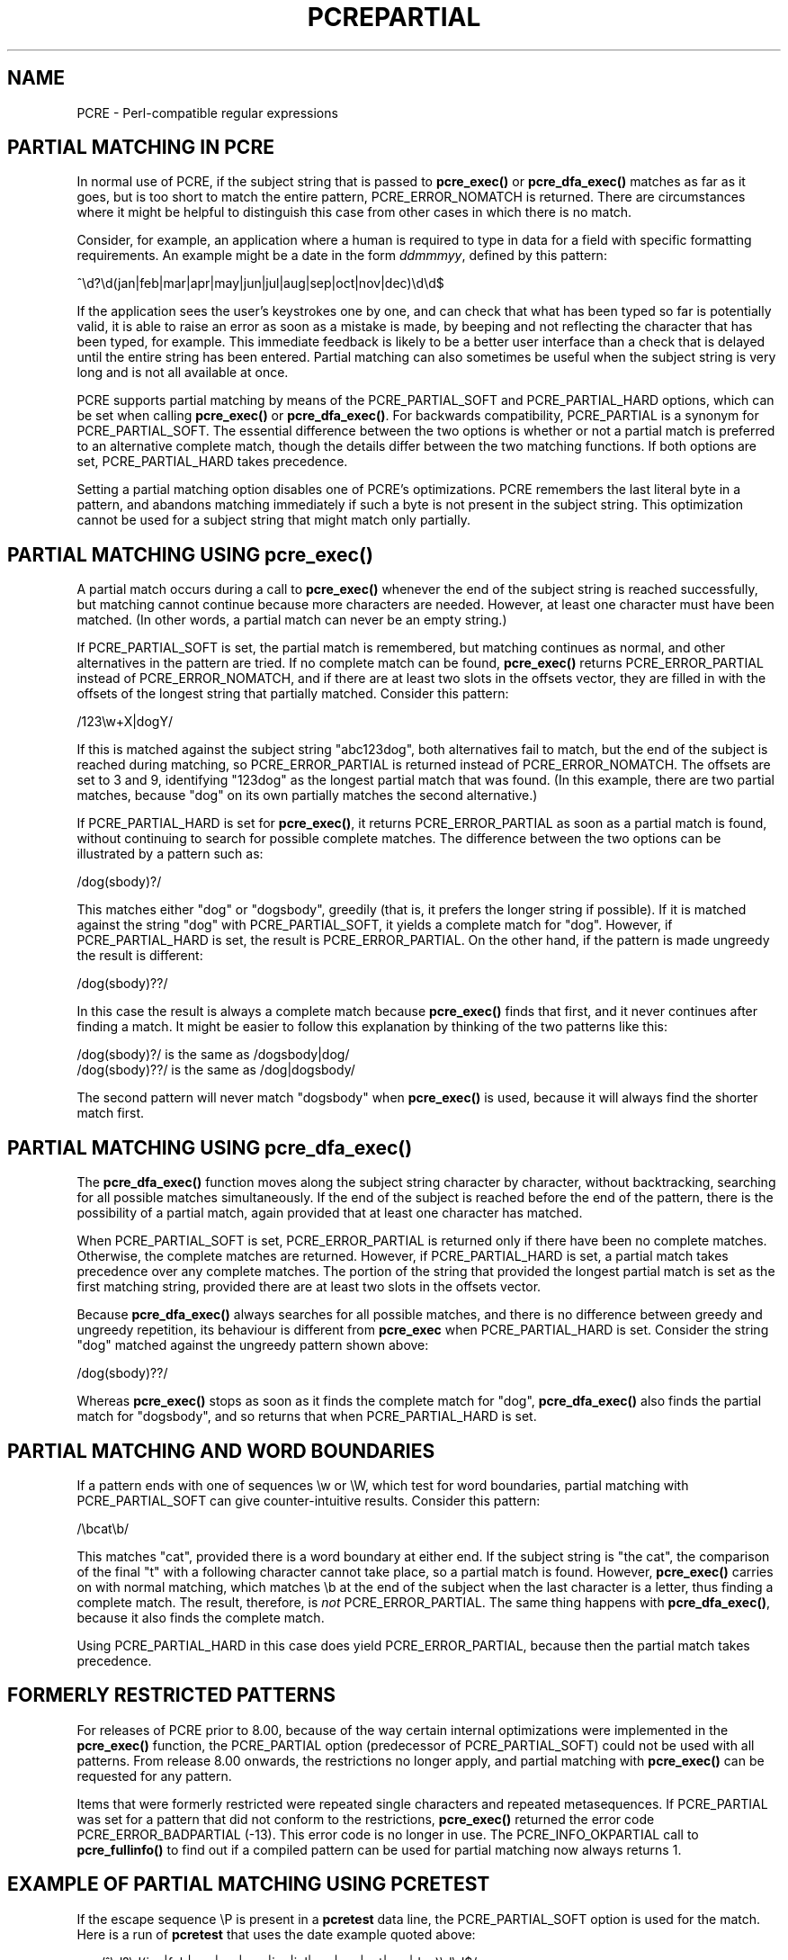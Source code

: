 .TH PCREPARTIAL 3
.SH NAME
PCRE - Perl-compatible regular expressions
.SH "PARTIAL MATCHING IN PCRE"
.rs
.sp
In normal use of PCRE, if the subject string that is passed to
\fBpcre_exec()\fP or \fBpcre_dfa_exec()\fP matches as far as it goes, but is
too short to match the entire pattern, PCRE_ERROR_NOMATCH is returned. There
are circumstances where it might be helpful to distinguish this case from other
cases in which there is no match.
.P
Consider, for example, an application where a human is required to type in data
for a field with specific formatting requirements. An example might be a date
in the form \fIddmmmyy\fP, defined by this pattern:
.sp
  ^\ed?\ed(jan|feb|mar|apr|may|jun|jul|aug|sep|oct|nov|dec)\ed\ed$
.sp
If the application sees the user's keystrokes one by one, and can check that
what has been typed so far is potentially valid, it is able to raise an error
as soon as a mistake is made, by beeping and not reflecting the character that
has been typed, for example. This immediate feedback is likely to be a better
user interface than a check that is delayed until the entire string has been
entered. Partial matching can also sometimes be useful when the subject string
is very long and is not all available at once.
.P
PCRE supports partial matching by means of the PCRE_PARTIAL_SOFT and
PCRE_PARTIAL_HARD options, which can be set when calling \fBpcre_exec()\fP or
\fBpcre_dfa_exec()\fP. For backwards compatibility, PCRE_PARTIAL is a synonym 
for PCRE_PARTIAL_SOFT. The essential difference between the two options is 
whether or not a partial match is preferred to an alternative complete match, 
though the details differ between the two matching functions. If both options 
are set, PCRE_PARTIAL_HARD takes precedence.
.P
Setting a partial matching option disables one of PCRE's optimizations. PCRE
remembers the last literal byte in a pattern, and abandons matching immediately
if such a byte is not present in the subject string. This optimization cannot
be used for a subject string that might match only partially.
.
.
.SH "PARTIAL MATCHING USING pcre_exec()"
.rs
.sp
A partial match occurs during a call to \fBpcre_exec()\fP whenever the end of
the subject string is reached successfully, but matching cannot continue
because more characters are needed. However, at least one character must have
been matched. (In other words, a partial match can never be an empty string.)
.P
If PCRE_PARTIAL_SOFT is set, the partial match is remembered, but matching
continues as normal, and other alternatives in the pattern are tried. If no
complete match can be found, \fBpcre_exec()\fP returns PCRE_ERROR_PARTIAL
instead of PCRE_ERROR_NOMATCH, and if there are at least two slots in the
offsets vector, they are filled in with the offsets of the longest string that
partially matched. Consider this pattern:
.sp
  /123\ew+X|dogY/
.sp
If this is matched against the subject string "abc123dog", both
alternatives fail to match, but the end of the subject is reached during 
matching, so PCRE_ERROR_PARTIAL is returned instead of PCRE_ERROR_NOMATCH. The
offsets are set to 3 and 9, identifying "123dog" as the longest partial match
that was found. (In this example, there are two partial matches, because "dog"
on its own partially matches the second alternative.)
.P
If PCRE_PARTIAL_HARD is set for \fBpcre_exec()\fP, it returns 
PCRE_ERROR_PARTIAL as soon as a partial match is found, without continuing to
search for possible complete matches. The difference between the two options
can be illustrated by a pattern such as:
.sp
  /dog(sbody)?/
.sp
This matches either "dog" or "dogsbody", greedily (that is, it prefers the 
longer string if possible). If it is matched against the string "dog" with
PCRE_PARTIAL_SOFT, it yields a complete match for "dog". However, if 
PCRE_PARTIAL_HARD is set, the result is PCRE_ERROR_PARTIAL. On the other hand, 
if the pattern is made ungreedy the result is different:
.sp
  /dog(sbody)??/
.sp
In this case the result is always a complete match because \fBpcre_exec()\fP 
finds that first, and it never continues after finding a match. It might be 
easier to follow this explanation by thinking of the two patterns like this:
.sp
  /dog(sbody)?/    is the same as  /dogsbody|dog/
  /dog(sbody)??/   is the same as  /dog|dogsbody/
.sp
The second pattern will never match "dogsbody" when \fBpcre_exec()\fP is 
used, because it will always find the shorter match first.
.
.
.SH "PARTIAL MATCHING USING pcre_dfa_exec()"
.rs
.sp
The \fBpcre_dfa_exec()\fP function moves along the subject string character by 
character, without backtracking, searching for all possible matches 
simultaneously. If the end of the subject is reached before the end of the 
pattern, there is the possibility of a partial match, again provided that at
least one character has matched.
.P
When PCRE_PARTIAL_SOFT is set, PCRE_ERROR_PARTIAL is returned only if there
have been no complete matches. Otherwise, the complete matches are returned.
However, if PCRE_PARTIAL_HARD is set, a partial match takes precedence over any
complete matches. The portion of the string that provided the longest partial
match is set as the first matching string, provided there are at least two
slots in the offsets vector.
.P
Because \fBpcre_dfa_exec()\fP always searches for all possible matches, and 
there is no difference between greedy and ungreedy repetition, its behaviour is
different from \fBpcre_exec\fP when PCRE_PARTIAL_HARD is set. Consider the 
string "dog" matched against the ungreedy pattern shown above:
.sp
  /dog(sbody)??/
.sp
Whereas \fBpcre_exec()\fP stops as soon as it finds the complete match for 
"dog", \fBpcre_dfa_exec()\fP also finds the partial match for "dogsbody", and
so returns that when PCRE_PARTIAL_HARD is set.
.
.
.SH "PARTIAL MATCHING AND WORD BOUNDARIES"
.rs
.sp
If a pattern ends with one of sequences \ew or \eW, which test for word 
boundaries, partial matching with PCRE_PARTIAL_SOFT can give counter-intuitive 
results. Consider this pattern:
.sp
  /\ebcat\eb/
.sp
This matches "cat", provided there is a word boundary at either end. If the
subject string is "the cat", the comparison of the final "t" with a following
character cannot take place, so a partial match is found. However, 
\fBpcre_exec()\fP carries on with normal matching, which matches \eb at the end 
of the subject when the last character is a letter, thus finding a complete 
match. The result, therefore, is \fInot\fP PCRE_ERROR_PARTIAL. The same thing 
happens with \fBpcre_dfa_exec()\fP, because it also finds the complete match.
.P
Using PCRE_PARTIAL_HARD in this case does yield PCRE_ERROR_PARTIAL, because 
then the partial match takes precedence.
.
.
.SH "FORMERLY RESTRICTED PATTERNS"
.rs
.sp
For releases of PCRE prior to 8.00, because of the way certain internal
optimizations were implemented in the \fBpcre_exec()\fP function, the
PCRE_PARTIAL option (predecessor of PCRE_PARTIAL_SOFT) could not be used with
all patterns. From release 8.00 onwards, the restrictions no longer apply, and
partial matching with \fBpcre_exec()\fP can be requested for any pattern.
.P
Items that were formerly restricted were repeated single characters and
repeated metasequences. If PCRE_PARTIAL was set for a pattern that did not
conform to the restrictions, \fBpcre_exec()\fP returned the error code
PCRE_ERROR_BADPARTIAL (-13). This error code is no longer in use. The
PCRE_INFO_OKPARTIAL call to \fBpcre_fullinfo()\fP to find out if a compiled
pattern can be used for partial matching now always returns 1.
.
.
.SH "EXAMPLE OF PARTIAL MATCHING USING PCRETEST"
.rs
.sp
If the escape sequence \eP is present in a \fBpcretest\fP data line, the
PCRE_PARTIAL_SOFT option is used for the match. Here is a run of \fBpcretest\fP
that uses the date example quoted above:
.sp
    re> /^\ed?\ed(jan|feb|mar|apr|may|jun|jul|aug|sep|oct|nov|dec)\ed\ed$/
  data> 25jun04\eP
   0: 25jun04
   1: jun
  data> 25dec3\eP
  Partial match: 23dec3
  data> 3ju\eP
  Partial match: 3ju
  data> 3juj\eP
  No match
  data> j\eP
  No match
.sp
The first data string is matched completely, so \fBpcretest\fP shows the
matched substrings. The remaining four strings do not match the complete
pattern, but the first two are partial matches. Similar output is obtained
when \fBpcre_dfa_exec()\fP is used.
.P
If the escape sequence \eP is present more than once in a \fBpcretest\fP data
line, the PCRE_PARTIAL_HARD option is set for the match.
.
.                                                          
.SH "MULTI-SEGMENT MATCHING WITH pcre_dfa_exec()"
.rs
.sp
When a partial match has been found using \fBpcre_dfa_exec()\fP, it is possible
to continue the match by providing additional subject data and calling
\fBpcre_dfa_exec()\fP again with the same compiled regular expression, this
time setting the PCRE_DFA_RESTART option. You must pass the same working
space as before, because this is where details of the previous partial match
are stored. Here is an example using \fBpcretest\fP, using the \eR escape
sequence to set the PCRE_DFA_RESTART option (\eD specifies the use of
\fBpcre_dfa_exec()\fP):
.sp
    re> /^\ed?\ed(jan|feb|mar|apr|may|jun|jul|aug|sep|oct|nov|dec)\ed\ed$/
  data> 23ja\eP\eD
  Partial match: 23ja
  data> n05\eR\eD
   0: n05
.sp
The first call has "23ja" as the subject, and requests partial matching; the
second call has "n05" as the subject for the continued (restarted) match.
Notice that when the match is complete, only the last part is shown; PCRE does
not retain the previously partially-matched string. It is up to the calling
program to do that if it needs to.
.P
You can set the PCRE_PARTIAL_SOFT or PCRE_PARTIAL_HARD options with
PCRE_DFA_RESTART to continue partial matching over multiple segments. This
facility can be used to pass very long subject strings to
\fBpcre_dfa_exec()\fP.
.
.
.SH "MULTI-SEGMENT MATCHING WITH pcre_exec()"
.rs
.sp
From release 8.00, \fBpcre_exec()\fP can also be used to do multi-segment 
matching. Unlike \fBpcre_dfa_exec()\fP, it is not possible to restart the 
previous match with a new segment of data. Instead, new data must be added to 
the previous subject string, and the entire match re-run, starting from the 
point where the partial match occurred. Earlier data can be discarded.
Consider an unanchored pattern that matches dates:
.sp
    re> /\ed?\ed(jan|feb|mar|apr|may|jun|jul|aug|sep|oct|nov|dec)\ed\ed/
  data> The date is 23ja\eP
  Partial match: 23ja
.sp
The this stage, an application could discard the text preceding "23ja", add on 
text from the next segment, and call \fBpcre_exec()\fP again. Unlike 
\fBpcre_dfa_exec()\fP, the entire matching string must always be available, and 
the complete matching process occurs for each call, so more memory and more 
processing time is needed.
.
.                                                          
.SH "ISSUES WITH MULTI-SEGMENT MATCHING"
.rs
.sp
Certain types of pattern may give problems with multi-segment matching, 
whichever matching function is used.
.P
1. If the pattern contains tests for the beginning or end of a line, you need
to pass the PCRE_NOTBOL or PCRE_NOTEOL options, as appropriate, when the
subject string for any call does not contain the beginning or end of a line.
.P
2. If the pattern contains backward assertions (including \eb or \eB), you need
to arrange for some overlap in the subject strings to allow for them to be
correctly tested at the start of each substring. For example, using
\fBpcre_dfa_exec()\fP, you could pass the subject in chunks that are 500 bytes
long, but in a buffer of 700 bytes, with the starting offset set to 200 and the
previous 200 bytes at the start of the buffer.
.P
3. Matching a subject string that is split into multiple segments may not
always produce exactly the same result as matching over one single long string,
especially when PCRE_PARTIAL_SOFT is used. The section "Partial Matching and 
Word Boundaries" above describes an issue that arises if the pattern ends with 
\eb or \eB. Another kind of difference may occur when there are multiple
matching possibilities, because a partial match result is given only when there
are no completed matches. This means that as soon as the shortest match has
been found, continuation to a new subject segment is no longer possible.
Consider again this \fBpcretest\fP example:
.sp
    re> /dog(sbody)?/
  data> dogsb\eP
   0: dog    
  data> do\eP\eD
  Partial match: do
  data> gsb\eR\eP\eD
   0: g
  data> dogsbody\eD
   0: dogsbody
   1: dog
.sp
The first data line passes the string "dogsb" to \fBpcre_exec()\fP, setting the
PCRE_PARTIAL_SOFT option. Although the string is a partial match for
"dogsbody", the result is not PCRE_ERROR_PARTIAL, because the shorter string
"dog" is a complete match. Similarly, when the subject is presented to
\fBpcre_dfa_exec()\fP in several parts ("do" and "gsb" being the first two) the
match stops when "dog" has been found, and it is not possible to continue. On
the other hand, if "dogsbody" is presented as a single string,
\fBpcre_dfa_exec()\fP finds both matches.
.P
Because of these problems, it is probably best to use PCRE_PARTIAL_HARD when
matching multi-segment data. The example above then behaves differently:
.sp
    re> /dog(sbody)?/
  data> dogsb\eP\eP
  Partial match: dogsb 
  data> do\eP\eD
  Partial match: do
  data> gsb\eR\eP\eP\eD
  Partial match: gsb    
.sp
.P
4. Patterns that contain alternatives at the top level which do not all
start with the same pattern item may not work as expected when 
\fBpcre_dfa_exec()\fP is used. For example, consider this pattern:
.sp
  1234|3789
.sp
If the first part of the subject is "ABC123", a partial match of the first
alternative is found at offset 3. There is no partial match for the second
alternative, because such a match does not start at the same point in the
subject string. Attempting to continue with the string "7890" does not yield a
match because only those alternatives that match at one point in the subject
are remembered. The problem arises because the start of the second alternative
matches within the first alternative. There is no problem with anchored
patterns or patterns such as:
.sp
  1234|ABCD
.sp
where no string can be a partial match for both alternatives. This is not a
problem if \fPpcre_exec()\fP is used, because the entire match has to be rerun 
each time:
.sp
    re> /1234|3789/
  data> ABC123\eP
  Partial match: 123
  data> 1237890
   0: 3789
.sp        
.
.
.SH AUTHOR
.rs
.sp
.nf
Philip Hazel
University Computing Service
Cambridge CB2 3QH, England.
.fi
.
.
.SH REVISION
.rs
.sp
.nf
Last updated: 31 August 2009
Copyright (c) 1997-2009 University of Cambridge.
.fi
